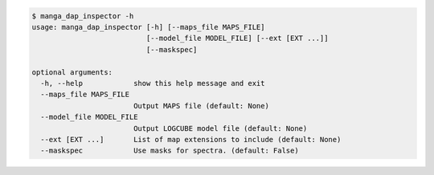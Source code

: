 .. code-block:: console

    $ manga_dap_inspector -h
    usage: manga_dap_inspector [-h] [--maps_file MAPS_FILE]
                               [--model_file MODEL_FILE] [--ext [EXT ...]]
                               [--maskspec]
    
    optional arguments:
      -h, --help            show this help message and exit
      --maps_file MAPS_FILE
                            Output MAPS file (default: None)
      --model_file MODEL_FILE
                            Output LOGCUBE model file (default: None)
      --ext [EXT ...]       List of map extensions to include (default: None)
      --maskspec            Use masks for spectra. (default: False)
    